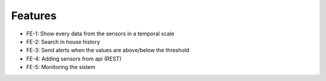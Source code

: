 Features
========

- FE-1: Show every data from the sensors in a temporal scale
- FE-2: Search in house history
- FE-3: Send alerts when the values are above/below the threshold
- FE-4: Adding sensors from api (REST)
- FE-5: Monitoring the sistem


